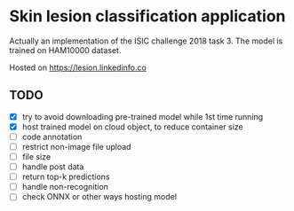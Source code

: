 * Skin lesion classification application
Actually an implementation of the ISIC challenge 2018 task 3. The model is trained on HAM10000 dataset.

Hosted on https://lesion.linkedinfo.co

** TODO
- [X] try to avoid downloading pre-trained model while 1st time running
- [X] host trained model on cloud object, to reduce container size
- [ ] code annotation
- [ ] restrict non-image file upload
- [ ] file size
- [ ] handle post data
- [ ] return top-k predictions
- [ ] handle non-recognition
- [ ] check ONNX or other ways hosting model 